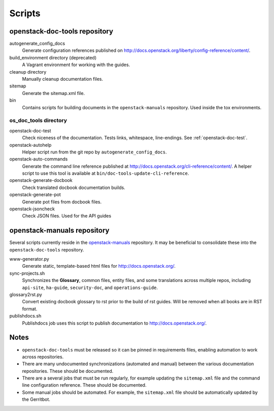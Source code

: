 =======
Scripts
=======

openstack-doc-tools repository
~~~~~~~~~~~~~~~~~~~~~~~~~~~~~~

autogenerate_config_docs
  Generate configuration references published on
  http://docs.openstack.org/liberty/config-reference/content/.

build_environment directory (deprecated)
  A Vagrant environment for working with the guides.

cleanup directory
  Manually cleanup documentation files.

sitemap
  Generate the sitemap.xml file.

bin
  Contains scripts for building documents in the ``openstack-manuals``
  repository. Used inside the tox environments.

os_doc_tools directory
----------------------

openstack-doc-test
  Check niceness of the documentation. Tests links, whitespace, line-endings.
  See :ref:`openstack-doc-test`.

openstack-autohelp
  Helper script run from the git repo by ``autogenerate_config_docs``.

openstack-auto-commands
  Generate the command line reference published at
  http://docs.openstack.org/cli-reference/content/. A helper script to use this
  tool is available at ``bin/doc-tools-update-cli-reference``.

openstack-generate-docbook
  Check translated docbook documentation builds.

openstack-generate-pot
  Generate pot files from docbook files.

openstack-jsoncheck
  Check JSON files. Used for the API guides


openstack-manuals repository
~~~~~~~~~~~~~~~~~~~~~~~~~~~~

Several scripts currently reside in the `openstack-manuals
<https://github.com/openstack/openstack-manuals>`_ repository. It may be
beneficial to consolidate these into the ``openstack-doc-tools`` repository.

www-generator.py
  Generate static, template-based html files for http://docs.openstack.org/.

sync-projects.sh
  Synchronizes the **Glossary**, common files, entity files, and some
  translations across multiple repos, including ``api-site``, ``ha-guide``,
  ``security-doc``, and ``operations-guide``.

glossary2rst.py
  Convert existing docbook glossary to rst prior to the build of rst
  guides. Will be removed when all books are in RST format.

publishdocs.sh
  Publishdocs job uses this script to publish documentation to
  http://docs.openstack.org/.


Notes
~~~~~

- ``openstack-doc-tools`` must be released so it can be pinned in requirements
  files, enabling automation to work across repositories.

- There are many undocumented synchronizations (automated and manual) between
  the various documentation repositories. These should be documented.

- There are a several jobs that must be run regularly, for example updating
  the ``sitemap.xml`` file and the command line configuration reference. These
  should be documented.

- Some manual jobs should be automated. For example, the ``sitemap.xml`` file
  should be automatically updated by the Gerritbot.
